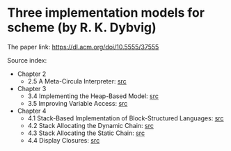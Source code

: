 * Three implementation models for scheme (by R. K. Dybvig)

The paper link: https://dl.acm.org/doi/10.5555/37555

Source index:
- Chapter 2
  - 2.5 A Meta-Circula Interpreter: [[file:s/2.5-meta-circular.ss][src]]
- Chapter 3
  - 3.4 Implementing the Heap-Based Model: [[file:s/3.4-heap-based-model.ss][src]]
  - 3.5 Improving Variable Access: [[file:s/3.5-heap-based-model-improving-variable-access.ss][src]]
- Chapter 4
  - 4.1 Stack-Based Implementation of Block-Structured Languages: [[file:s/4.1-stack-based-implementation-of-block-structured-language.ss][src]]
  - 4.2 Stack Allocating the Dynamic Chain: [[file:s/4.2-stack-allocating-the-dynamic-chain.ss][src]]
  - 4.3 Stack Allocating the Static Chain: [[file:s/4.3-stack-allocating-the-static-chain.ss][src]]
  - 4.4 Display Closures: [[file:s/4.4-display-closures.ss][src]]
